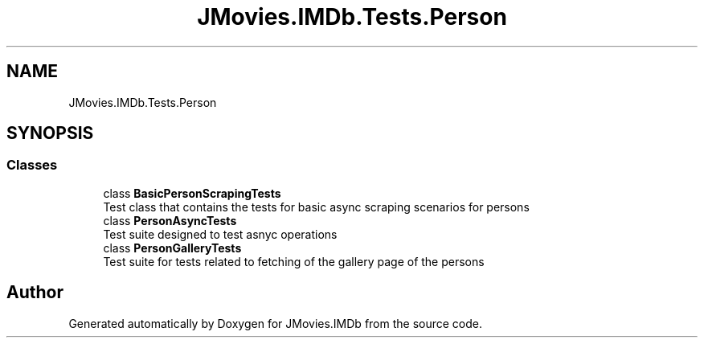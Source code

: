 .TH "JMovies.IMDb.Tests.Person" 3 "Thu Jul 28 2022" "JMovies.IMDb" \" -*- nroff -*-
.ad l
.nh
.SH NAME
JMovies.IMDb.Tests.Person
.SH SYNOPSIS
.br
.PP
.SS "Classes"

.in +1c
.ti -1c
.RI "class \fBBasicPersonScrapingTests\fP"
.br
.RI "Test class that contains the tests for basic async scraping scenarios for persons "
.ti -1c
.RI "class \fBPersonAsyncTests\fP"
.br
.RI "Test suite designed to test asnyc operations "
.ti -1c
.RI "class \fBPersonGalleryTests\fP"
.br
.RI "Test suite for tests related to fetching of the gallery page of the persons "
.in -1c
.SH "Author"
.PP 
Generated automatically by Doxygen for JMovies\&.IMDb from the source code\&.
